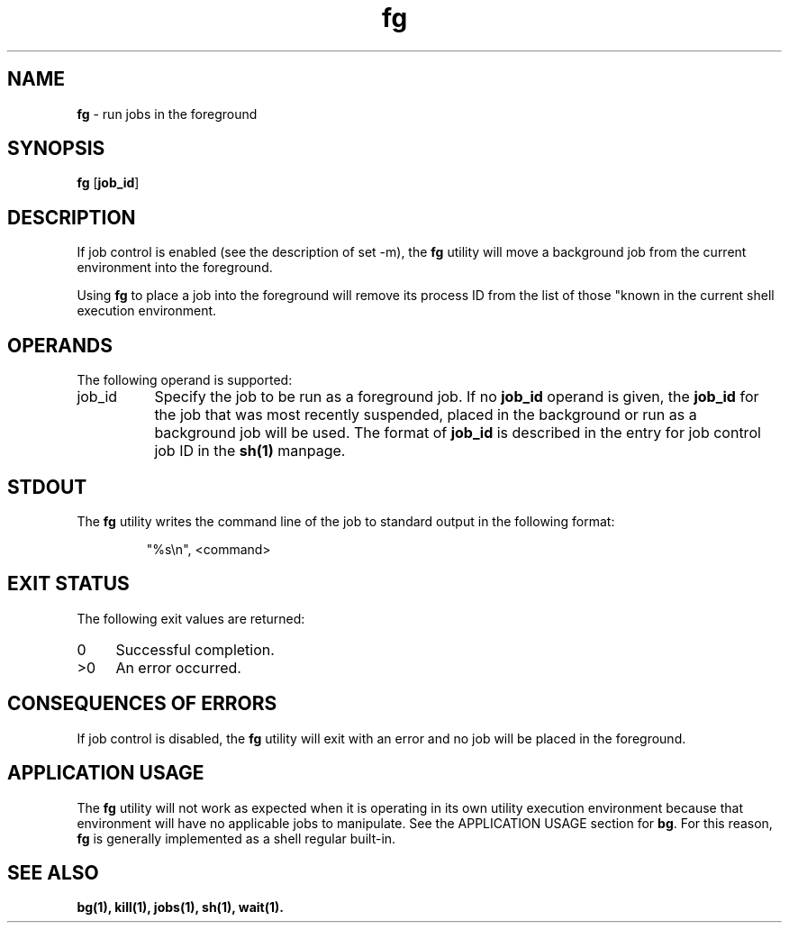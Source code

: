 '\"macro stdmacro
.if n .pH g1.fg @(#)fg	30.2 of 12/25/85
.nr X
.if \nX=0 .ds x} fg 1 "Essential Utilities" "\&"
.if \nX=1 .ds x} fg 1 "Essential Utilities"
.if \nX=2 .ds x} fg 1 "" "\&"
.if \nX=3 .ds x} fg "" "" "\&"
.ds OK [\|
.ds CK \|]
.TH \*(x}
.SH NAME
\f3fg\f1 - run jobs in the foreground
.SH SYNOPSIS
\f3fg\f1 [\f3job_id\f1]
.SH DESCRIPTION
If job control is enabled (see the description of set -m), the \f3fg\f1
utility will move a background job from the current environment
into the foreground.
.PP
Using \f3fg\f1 to place a job into the foreground will remove its process ID
from the list of those "known in the current shell execution
environment.
.SH OPERANDS
The following operand is supported:
.TP 8
job_id
Specify the job to be run as a foreground job. If no \f3job_id\f1
operand is given, the \f3job_id\f1 for the job that was most recently
suspended, placed in the background or run as a background job will be
used. The format of \f3job_id\f1 is described in the entry for job control
job ID in the \f3sh(1)\f1 manpage.
.SH STDOUT
The \f3fg\f1 utility writes the command line of the job to standard output in
the following format:
.IP
"%s\\n", <command>
.SH EXIT STATUS
The following exit values are returned:
.TP 4
0
Successful completion.
.TP 4
>0
An error occurred.
.SH CONSEQUENCES OF ERRORS
If job control is disabled, the \f3fg\f1 utility will exit with an error and
no job will be placed in the foreground.
.SH APPLICATION USAGE
The \f3fg\f1 utility will not work as expected when it is operating in its
own utility execution environment because that environment will have no
applicable jobs to manipulate. See the APPLICATION USAGE section for
\f3bg\f1. For this reason, \f3fg\f1 is generally implemented as a shell regular
built-in.
.SH SEE ALSO
\f3
bg(1), 
kill(1), 
jobs(1), 
sh(1), 
wait(1).
\f1
